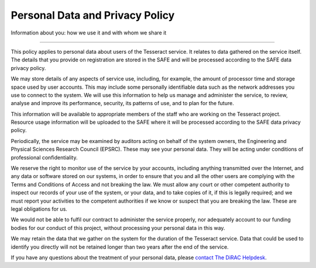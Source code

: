 .. _privacy:

Personal Data and Privacy Policy
================================

Information about you: how we use it and with whom we share it

--------------

This policy applies to personal data about users of the Tesseract service.
It relates to data gathered on the service itself. The details that you
provide on registration are stored in the SAFE and will be processed
according to the SAFE data privacy policy.

We may store details of any aspects of service use, including, for
example, the amount of processor time and storage space used by user
accounts. This may include some personally identifiable data such as the
network addresses you use to connect to the system. We will use this
information to help us manage and administer the service, to review,
analyse and improve its performance, security, its patterns of use, and
to plan for the future.

This information will be available to appropriate members of the staff
who are working on the Tesseract project. Resource usage information will
be uploaded to the SAFE where it will be processed according to the SAFE
data privacy policy.

Periodically, the service may be examined by auditors acting on behalf
of the system owners, the Engineering and Physical Sciences Research
Council (EPSRC). These may see your personal data. They will be acting
under conditions of professional confidentiality.

We reserve the right to monitor use of the service by your accounts,
including anything transmitted over the Internet, and any data or
software stored on our systems, in order to ensure that you and all the
other users are complying with the Terms and Conditions of Access and
not breaking the law. We must allow any court or other competent
authority to inspect our records of your use of the system, or your
data, and to take copies of it, if this is legally required; and we must
report your activities to the competent authorities if we know or
suspect that you are breaking the law. These are legal obligations for
us.

We would not be able to fulfil our contract to administer the service
properly, nor adequately account to our funding bodies for our conduct
of this project, without processing your personal data in this way.

We may retain the data that we gather on the system for the duration of
the Tesseract service. Data that could be used to identify you directly
will not be retained longer than two years after the end of the service.

If you have any questions about the treatment of your personal data,
please `contact The DiRAC Helpdesk <mailto:dirac-support@epcc.ed.ac.uk>`__.


